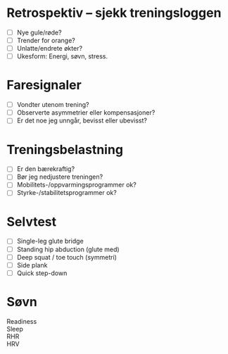 * Retrospektiv – sjekk treningsloggen
- [ ] Nye gule/røde?
- [ ] Trender for orange?
- [ ] Unlatte/endrete økter?
- [ ] Ukesform: Energi, søvn, stress.
* Faresignaler
- [ ] Vondter utenom trening?
- [ ] Observerte asymmetrier eller kompensasjoner?
- [ ] Er det noe jeg unngår, bevisst eller ubevisst?
* Treningsbelastning
- [ ] Er den bærekraftig?
- [ ] Bør jeg nedjustere treningen?
- [ ] Mobilitets-/oppvarmingsprogrammer ok?
- [ ] Styrke-/stabilitetsprogrammer ok?
* Selvtest
- [ ] Single-leg glute bridge
- [ ] Standing hip abduction (glute med)
- [ ] Deep squat / toe touch (symmetri)
- [ ] Side plank
- [ ] Quick step-down
* Søvn
- Readiness ::
- Sleep ::
- RHR ::
- HRV ::
